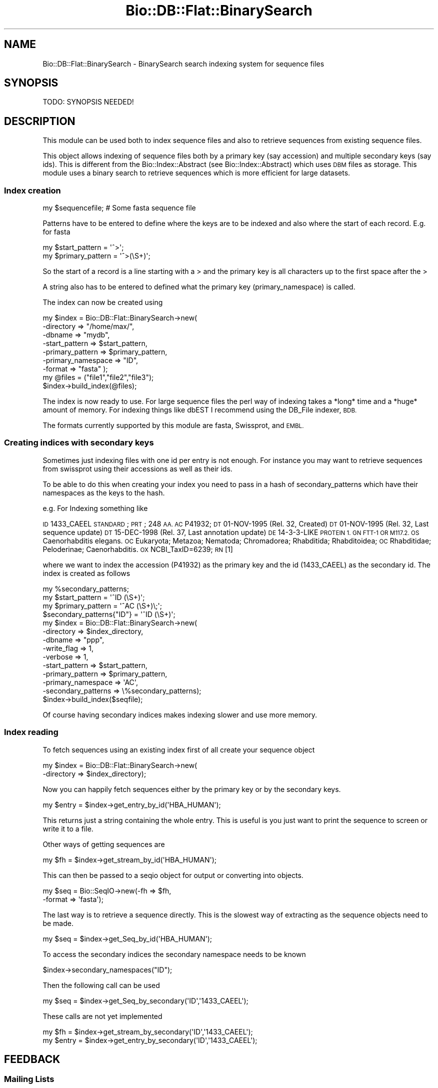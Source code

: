 .\" Automatically generated by Pod::Man 4.09 (Pod::Simple 3.35)
.\"
.\" Standard preamble:
.\" ========================================================================
.de Sp \" Vertical space (when we can't use .PP)
.if t .sp .5v
.if n .sp
..
.de Vb \" Begin verbatim text
.ft CW
.nf
.ne \\$1
..
.de Ve \" End verbatim text
.ft R
.fi
..
.\" Set up some character translations and predefined strings.  \*(-- will
.\" give an unbreakable dash, \*(PI will give pi, \*(L" will give a left
.\" double quote, and \*(R" will give a right double quote.  \*(C+ will
.\" give a nicer C++.  Capital omega is used to do unbreakable dashes and
.\" therefore won't be available.  \*(C` and \*(C' expand to `' in nroff,
.\" nothing in troff, for use with C<>.
.tr \(*W-
.ds C+ C\v'-.1v'\h'-1p'\s-2+\h'-1p'+\s0\v'.1v'\h'-1p'
.ie n \{\
.    ds -- \(*W-
.    ds PI pi
.    if (\n(.H=4u)&(1m=24u) .ds -- \(*W\h'-12u'\(*W\h'-12u'-\" diablo 10 pitch
.    if (\n(.H=4u)&(1m=20u) .ds -- \(*W\h'-12u'\(*W\h'-8u'-\"  diablo 12 pitch
.    ds L" ""
.    ds R" ""
.    ds C` ""
.    ds C' ""
'br\}
.el\{\
.    ds -- \|\(em\|
.    ds PI \(*p
.    ds L" ``
.    ds R" ''
.    ds C`
.    ds C'
'br\}
.\"
.\" Escape single quotes in literal strings from groff's Unicode transform.
.ie \n(.g .ds Aq \(aq
.el       .ds Aq '
.\"
.\" If the F register is >0, we'll generate index entries on stderr for
.\" titles (.TH), headers (.SH), subsections (.SS), items (.Ip), and index
.\" entries marked with X<> in POD.  Of course, you'll have to process the
.\" output yourself in some meaningful fashion.
.\"
.\" Avoid warning from groff about undefined register 'F'.
.de IX
..
.if !\nF .nr F 0
.if \nF>0 \{\
.    de IX
.    tm Index:\\$1\t\\n%\t"\\$2"
..
.    if !\nF==2 \{\
.        nr % 0
.        nr F 2
.    \}
.\}
.\"
.\" Accent mark definitions (@(#)ms.acc 1.5 88/02/08 SMI; from UCB 4.2).
.\" Fear.  Run.  Save yourself.  No user-serviceable parts.
.    \" fudge factors for nroff and troff
.if n \{\
.    ds #H 0
.    ds #V .8m
.    ds #F .3m
.    ds #[ \f1
.    ds #] \fP
.\}
.if t \{\
.    ds #H ((1u-(\\\\n(.fu%2u))*.13m)
.    ds #V .6m
.    ds #F 0
.    ds #[ \&
.    ds #] \&
.\}
.    \" simple accents for nroff and troff
.if n \{\
.    ds ' \&
.    ds ` \&
.    ds ^ \&
.    ds , \&
.    ds ~ ~
.    ds /
.\}
.if t \{\
.    ds ' \\k:\h'-(\\n(.wu*8/10-\*(#H)'\'\h"|\\n:u"
.    ds ` \\k:\h'-(\\n(.wu*8/10-\*(#H)'\`\h'|\\n:u'
.    ds ^ \\k:\h'-(\\n(.wu*10/11-\*(#H)'^\h'|\\n:u'
.    ds , \\k:\h'-(\\n(.wu*8/10)',\h'|\\n:u'
.    ds ~ \\k:\h'-(\\n(.wu-\*(#H-.1m)'~\h'|\\n:u'
.    ds / \\k:\h'-(\\n(.wu*8/10-\*(#H)'\z\(sl\h'|\\n:u'
.\}
.    \" troff and (daisy-wheel) nroff accents
.ds : \\k:\h'-(\\n(.wu*8/10-\*(#H+.1m+\*(#F)'\v'-\*(#V'\z.\h'.2m+\*(#F'.\h'|\\n:u'\v'\*(#V'
.ds 8 \h'\*(#H'\(*b\h'-\*(#H'
.ds o \\k:\h'-(\\n(.wu+\w'\(de'u-\*(#H)/2u'\v'-.3n'\*(#[\z\(de\v'.3n'\h'|\\n:u'\*(#]
.ds d- \h'\*(#H'\(pd\h'-\w'~'u'\v'-.25m'\f2\(hy\fP\v'.25m'\h'-\*(#H'
.ds D- D\\k:\h'-\w'D'u'\v'-.11m'\z\(hy\v'.11m'\h'|\\n:u'
.ds th \*(#[\v'.3m'\s+1I\s-1\v'-.3m'\h'-(\w'I'u*2/3)'\s-1o\s+1\*(#]
.ds Th \*(#[\s+2I\s-2\h'-\w'I'u*3/5'\v'-.3m'o\v'.3m'\*(#]
.ds ae a\h'-(\w'a'u*4/10)'e
.ds Ae A\h'-(\w'A'u*4/10)'E
.    \" corrections for vroff
.if v .ds ~ \\k:\h'-(\\n(.wu*9/10-\*(#H)'\s-2\u~\d\s+2\h'|\\n:u'
.if v .ds ^ \\k:\h'-(\\n(.wu*10/11-\*(#H)'\v'-.4m'^\v'.4m'\h'|\\n:u'
.    \" for low resolution devices (crt and lpr)
.if \n(.H>23 .if \n(.V>19 \
\{\
.    ds : e
.    ds 8 ss
.    ds o a
.    ds d- d\h'-1'\(ga
.    ds D- D\h'-1'\(hy
.    ds th \o'bp'
.    ds Th \o'LP'
.    ds ae ae
.    ds Ae AE
.\}
.rm #[ #] #H #V #F C
.\" ========================================================================
.\"
.IX Title "Bio::DB::Flat::BinarySearch 3"
.TH Bio::DB::Flat::BinarySearch 3 "2019-05-01" "perl v5.26.2" "User Contributed Perl Documentation"
.\" For nroff, turn off justification.  Always turn off hyphenation; it makes
.\" way too many mistakes in technical documents.
.if n .ad l
.nh
.SH "NAME"
Bio::DB::Flat::BinarySearch \- BinarySearch search indexing system for sequence files
.SH "SYNOPSIS"
.IX Header "SYNOPSIS"
.Vb 1
\&  TODO: SYNOPSIS NEEDED!
.Ve
.SH "DESCRIPTION"
.IX Header "DESCRIPTION"
This module can be used both to index sequence files and also to
retrieve sequences from existing sequence files.
.PP
This object allows indexing of sequence files both by a primary key
(say accession) and multiple secondary keys (say ids).  This is
different from the Bio::Index::Abstract (see Bio::Index::Abstract)
which uses \s-1DBM\s0 files as storage.  This module uses a binary search to
retrieve sequences which is more efficient for large datasets.
.SS "Index creation"
.IX Subsection "Index creation"
.Vb 1
\&    my $sequencefile;  # Some fasta sequence file
.Ve
.PP
Patterns have to be entered to define where the keys are to be indexed
and also where the start of each record.  E.g. for fasta
.PP
.Vb 2
\&    my $start_pattern   = \*(Aq^>\*(Aq;
\&    my $primary_pattern = \*(Aq^>(\eS+)\*(Aq;
.Ve
.PP
So the start of a record is a line starting with a > and the
primary key is all characters up to the first space after the >
.PP
A string also has to be entered to defined what the primary key
(primary_namespace) is called.
.PP
The index can now be created using
.PP
.Vb 7
\&    my $index = Bio::DB::Flat::BinarySearch\->new(
\&             \-directory         => "/home/max/",
\&             \-dbname            => "mydb",
\&              \-start_pattern     => $start_pattern,
\&              \-primary_pattern   => $primary_pattern,
\&             \-primary_namespace => "ID",
\&              \-format            => "fasta" );
\&
\&    my @files = ("file1","file2","file3");
\&
\&    $index\->build_index(@files);
.Ve
.PP
The index is now ready to use.  For large sequence files the perl way
of indexing takes a *long* time and a *huge* amount of memory.  For
indexing things like dbEST I recommend using the DB_File indexer, \s-1BDB.\s0
.PP
The formats currently supported by this module are fasta, Swissprot,
and \s-1EMBL.\s0
.SS "Creating indices with secondary keys"
.IX Subsection "Creating indices with secondary keys"
Sometimes just indexing files with one id per entry is not enough.  For
instance you may want to retrieve sequences from swissprot using
their accessions as well as their ids.
.PP
To be able to do this when creating your index you need to pass in
a hash of secondary_patterns which have their namespaces as the keys
to the hash.
.PP
e.g. For Indexing something like
.PP
\&\s-1ID\s0   1433_CAEEL     \s-1STANDARD\s0;      \s-1PRT\s0;   248 \s-1AA.
AC\s0   P41932;
\&\s-1DT\s0   01\-NOV\-1995 (Rel. 32, Created)
\&\s-1DT\s0   01\-NOV\-1995 (Rel. 32, Last sequence update)
\&\s-1DT\s0   15\-DEC\-1998 (Rel. 37, Last annotation update)
\&\s-1DE\s0   14\-3\-3\-LIKE \s-1PROTEIN 1.
GN\s0   \s-1FTT\-1 OR M117.2.
OS\s0   Caenorhabditis elegans.
\&\s-1OC\s0   Eukaryota; Metazoa; Nematoda; Chromadorea; Rhabditida; Rhabditoidea;
\&\s-1OC\s0   Rhabditidae; Peloderinae; Caenorhabditis.
\&\s-1OX\s0   NCBI_TaxID=6239;
\&\s-1RN\s0   [1]
.PP
where we want to index the accession (P41932) as the primary key and the
id (1433_CAEEL) as the secondary id.  The index is created as follows
.PP
.Vb 1
\&    my %secondary_patterns;
\&
\&    my $start_pattern   = \*(Aq^ID   (\eS+)\*(Aq;
\&    my $primary_pattern = \*(Aq^AC   (\eS+)\e;\*(Aq;
\&
\&    $secondary_patterns{"ID"} = \*(Aq^ID   (\eS+)\*(Aq;
\&
\&    my $index = Bio::DB::Flat::BinarySearch\->new(
\&                \-directory          => $index_directory,
\&                  \-dbname             => "ppp",
\&                  \-write_flag         => 1,
\&                \-verbose            => 1,
\&                \-start_pattern      => $start_pattern,
\&                \-primary_pattern    => $primary_pattern,
\&                \-primary_namespace  => \*(AqAC\*(Aq,
\&                \-secondary_patterns => \e%secondary_patterns);
\&
\&    $index\->build_index($seqfile);
.Ve
.PP
Of course having secondary indices makes indexing slower and use more
memory.
.SS "Index reading"
.IX Subsection "Index reading"
To fetch sequences using an existing index first of all create your sequence
object
.PP
.Vb 2
\&    my $index = Bio::DB::Flat::BinarySearch\->new(
\&                  \-directory => $index_directory);
.Ve
.PP
Now you can happily fetch sequences either by the primary key or
by the secondary keys.
.PP
.Vb 1
\&    my $entry = $index\->get_entry_by_id(\*(AqHBA_HUMAN\*(Aq);
.Ve
.PP
This returns just a string containing the whole entry.  This is
useful is you just want to print the sequence to screen or write it to a file.
.PP
Other ways of getting sequences are
.PP
.Vb 1
\&    my $fh = $index\->get_stream_by_id(\*(AqHBA_HUMAN\*(Aq);
.Ve
.PP
This can then be passed to a seqio object for output or converting
into objects.
.PP
.Vb 2
\&    my $seq = Bio::SeqIO\->new(\-fh     => $fh,
\&                                \-format => \*(Aqfasta\*(Aq);
.Ve
.PP
The last way is to retrieve a sequence directly.  This is the
slowest way of extracting as the sequence objects need to be made.
.PP
.Vb 1
\&    my $seq = $index\->get_Seq_by_id(\*(AqHBA_HUMAN\*(Aq);
.Ve
.PP
To access the secondary indices the secondary namespace needs to be known
.PP
.Vb 1
\&    $index\->secondary_namespaces("ID");
.Ve
.PP
Then the following call can be used
.PP
.Vb 1
\&    my $seq   = $index\->get_Seq_by_secondary(\*(AqID\*(Aq,\*(Aq1433_CAEEL\*(Aq);
.Ve
.PP
These calls are not yet implemented
.PP
.Vb 2
\&    my $fh    = $index\->get_stream_by_secondary(\*(AqID\*(Aq,\*(Aq1433_CAEEL\*(Aq);
\&    my $entry = $index\->get_entry_by_secondary(\*(AqID\*(Aq,\*(Aq1433_CAEEL\*(Aq);
.Ve
.SH "FEEDBACK"
.IX Header "FEEDBACK"
.SS "Mailing Lists"
.IX Subsection "Mailing Lists"
User feedback is an integral part of the evolution of this and other
Bioperl modules. Send your comments and suggestions preferably to one
of the Bioperl mailing lists.  Your participation is much appreciated.
.PP
.Vb 2
\&  bioperl\-l@bioperl.org                  \- General discussion
\&  http://bioperl.org/wiki/Mailing_lists  \- About the mailing lists
.Ve
.SS "Support"
.IX Subsection "Support"
Please direct usage questions or support issues to the mailing list:
.PP
\&\fIbioperl\-l@bioperl.org\fR
.PP
rather than to the module maintainer directly. Many experienced and
reponsive experts will be able look at the problem and quickly
address it. Please include a thorough description of the problem
with code and data examples if at all possible.
.SS "Reporting Bugs"
.IX Subsection "Reporting Bugs"
Report bugs to the Bioperl bug tracking system to help us keep track
the bugs and their resolution.  Bug reports can be submitted via the
web:
.PP
.Vb 1
\&  https://github.com/bioperl/bioperl\-live/issues
.Ve
.SH "AUTHOR \- Michele Clamp"
.IX Header "AUTHOR - Michele Clamp"
Email \- michele@sanger.ac.uk
.SH "CONTRIBUTORS"
.IX Header "CONTRIBUTORS"
Jason Stajich, jason@bioperl.org
.SH "APPENDIX"
.IX Header "APPENDIX"
The rest of the documentation details each of the object methods. Internal
methods are usually preceded with an \*(L"_\*(R" (underscore).
.SS "new"
.IX Subsection "new"
.Vb 6
\& Title   : new
\& Usage   : For reading
\&             my $index = Bio::DB::Flat::BinarySearch\->new(
\&                     \-directory => \*(Aq/Users/michele/indices/dbest\*(Aq,
\&             \-dbname    => \*(Aqmydb\*(Aq,
\&                     \-format    => \*(Aqfasta\*(Aq);
\&
\&           For writing
\&
\&             my %secondary_patterns = {"ACC" => "^>\e\eS+ +(\e\eS+)"}
\&             my $index = Bio::DB::Flat::BinarySearch\->new(
\&             \-directory          => \*(Aq/Users/michele/indices\*(Aq,
\&                     \-dbname             => \*(Aqmydb\*(Aq,
\&             \-primary_pattern    => "^>(\e\eS+)",
\&                     \-secondary_patterns => \e%secondary_patterns,
\&             \-primary_namespace  => "ID");
\&
\&             my @files = (\*(Aqfile1\*(Aq,\*(Aqfile2\*(Aq,\*(Aqfile3\*(Aq);
\&
\&             $index\->build_index(@files);
\&
\&
\& Function: create a new Bio::DB::Flat::BinarySearch object
\& Returns : new Bio::DB::Flat::BinarySearch
\& Args    : \-directory          Root directory for index files
\&           \-dbname             Name of subdirectory containing indices
\&                               for named database
\&           \-write_flag         Allow building index
\&           \-primary_pattern    Regexp defining the primary id
\&           \-secondary_patterns A hash ref containing the secondary
\&                               patterns with the namespaces as keys
\&           \-primary_namespace  A string defining what the primary key
\&                               is
\&
\& Status  : Public
.Ve
.SS "get_Seq_by_id"
.IX Subsection "get_Seq_by_id"
.Vb 6
\& Title   : get_Seq_by_id
\& Usage   : $obj\->get_Seq_by_id($newval)
\& Function:
\& Example :
\& Returns : value of get_Seq_by_id
\& Args    : newvalue (optional)
.Ve
.SS "get_entry_by_id"
.IX Subsection "get_entry_by_id"
.Vb 5
\& Title   : get_entry_by_id
\& Usage   : $obj\->get_entry_by_id($newval)
\& Function: Get a Bio::SeqI object for a unique ID
\& Returns : Bio::SeqI
\& Args    : string
.Ve
.SS "get_stream_by_id"
.IX Subsection "get_stream_by_id"
.Vb 5
\& Title   : get_stream_by_id
\& Usage   : $obj\->get_stream_by_id($id)
\& Function: Gets a Sequence stream for an id
\& Returns : Bio::SeqIO stream
\& Args    : Id to lookup by
.Ve
.SS "get_Seq_by_acc"
.IX Subsection "get_Seq_by_acc"
.Vb 5
\& Title   : get_Seq_by_acc
\& Usage   : $obj\->get_Seq_by_acc($acc)
\& Function: Gets a Bio::SeqI object by accession number
\& Returns : Bio::SeqI object
\& Args    : string representing accession number
.Ve
.SS "get_Seq_by_version"
.IX Subsection "get_Seq_by_version"
.Vb 5
\& Title   : get_Seq_by_version
\& Usage   : $obj\->get_Seq_by_version($version)
\& Function: Gets a Bio::SeqI object by accession.version number
\& Returns : Bio::SeqI object
\& Args    : string representing accession.version number
.Ve
.SS "get_Seq_by_secondary"
.IX Subsection "get_Seq_by_secondary"
.Vb 5
\& Title   : get_Seq_by_secondary
\& Usage   : $obj\->get_Seq_by_secondary($namespace,$acc)
\& Function: Gets a Bio::SeqI object looking up secondary accessions
\& Returns : Bio::SeqI object
\& Args    : namespace name to check secondary namespace and an id
.Ve
.SS "read_header"
.IX Subsection "read_header"
.Vb 5
\& Title   : read_header
\& Usage   : $obj\->read_header($fhl)
\& Function: Reads the header from the db file
\& Returns : width of a record
\& Args    : filehandle
.Ve
.SS "read_record"
.IX Subsection "read_record"
.Vb 5
\& Title   : read_record
\& Usage   : $obj\->read_record($fh,$pos,$len)
\& Function: Reads a record from a filehandle
\& Returns : String
\& Args    : filehandle, offset, and length
.Ve
.SS "get_all_primary_ids"
.IX Subsection "get_all_primary_ids"
.Vb 6
\& Title   : get_all_primary_ids
\& Usage   : @ids = $seqdb\->get_all_primary_ids()
\& Function: gives an array of all the primary_ids of the
\&           sequence objects in the database.
\& Returns : an array of strings
\& Args    : none
.Ve
.SS "find_entry"
.IX Subsection "find_entry"
.Vb 5
\& Title   : find_entry
\& Usage   : $obj\->find_entry($fh,$start,$end,$id,$recsize)
\& Function: Extract an entry based on the start,end,id and record size
\& Returns : string
\& Args    : filehandle, start, end, id, recordsize
.Ve
.SS "build_index"
.IX Subsection "build_index"
.Vb 5
\& Title   : build_index
\& Usage   : $obj\->build_index(@files)
\& Function: Build the index based on a set of files
\& Returns : count of the number of entries
\& Args    : List of filenames
.Ve
.SS "_index_file"
.IX Subsection "_index_file"
.Vb 6
\& Title   : _index_file
\& Usage   : $obj\->_index_file($newval)
\& Function:
\& Example :
\& Returns : value of _index_file
\& Args    : newvalue (optional)
.Ve
.SS "write_primary_index"
.IX Subsection "write_primary_index"
.Vb 6
\& Title   : write_primary_index
\& Usage   : $obj\->write_primary_index($newval)
\& Function:
\& Example :
\& Returns : value of write_primary_index
\& Args    : newvalue (optional)
.Ve
.SS "write_secondary_indices"
.IX Subsection "write_secondary_indices"
.Vb 6
\& Title   : write_secondary_indices
\& Usage   : $obj\->write_secondary_indices($newval)
\& Function:
\& Example :
\& Returns : value of write_secondary_indices
\& Args    : newvalue (optional)
.Ve
.SS "new_secondary_filehandle"
.IX Subsection "new_secondary_filehandle"
.Vb 6
\& Title   : new_secondary_filehandle
\& Usage   : $obj\->new_secondary_filehandle($newval)
\& Function:
\& Example :
\& Returns : value of new_secondary_filehandle
\& Args    : newvalue (optional)
.Ve
.SS "open_secondary_index"
.IX Subsection "open_secondary_index"
.Vb 6
\& Title   : open_secondary_index
\& Usage   : $obj\->open_secondary_index($newval)
\& Function:
\& Example :
\& Returns : value of open_secondary_index
\& Args    : newvalue (optional)
.Ve
.SS "_add_id_position"
.IX Subsection "_add_id_position"
.Vb 6
\& Title   : _add_id_position
\& Usage   : $obj\->_add_id_position($newval)
\& Function:
\& Example :
\& Returns : value of _add_id_position
\& Args    : newvalue (optional)
.Ve
.SS "make_config_file"
.IX Subsection "make_config_file"
.Vb 6
\& Title   : make_config_file
\& Usage   : $obj\->make_config_file($newval)
\& Function:
\& Example :
\& Returns : value of make_config_file
\& Args    : newvalue (optional)
.Ve
.SS "read_config_file"
.IX Subsection "read_config_file"
.Vb 6
\& Title   : read_config_file
\& Usage   : $obj\->read_config_file($newval)
\& Function:
\& Example :
\& Returns : value of read_config_file
\& Args    : newvalue (optional)
.Ve
.SS "get_fileid_by_filename"
.IX Subsection "get_fileid_by_filename"
.Vb 6
\& Title   : get_fileid_by_filename
\& Usage   : $obj\->get_fileid_by_filename($newval)
\& Function:
\& Example :
\& Returns : value of get_fileid_by_filename
\& Args    : newvalue (optional)
.Ve
.SS "get_filehandle_by_fileid"
.IX Subsection "get_filehandle_by_fileid"
.Vb 6
\& Title   : get_filehandle_by_fileid
\& Usage   : $obj\->get_filehandle_by_fileid($newval)
\& Function:
\& Example :
\& Returns : value of get_filehandle_by_fileid
\& Args    : newvalue (optional)
.Ve
.SS "primary_index_file"
.IX Subsection "primary_index_file"
.Vb 6
\& Title   : primary_index_file
\& Usage   : $obj\->primary_index_file($newval)
\& Function:
\& Example :
\& Returns : value of primary_index_file
\& Args    : newvalue (optional)
.Ve
.SS "primary_index_filehandle"
.IX Subsection "primary_index_filehandle"
.Vb 6
\& Title   : primary_index_filehandle
\& Usage   : $obj\->primary_index_filehandle($newval)
\& Function:
\& Example :
\& Returns : value of primary_index_filehandle
\& Args    : newvalue (optional)
.Ve
.SS "format"
.IX Subsection "format"
.Vb 6
\& Title   : format
\& Usage   : $obj\->format($newval)
\& Function:
\& Example :
\& Returns : value of format
\& Args    : newvalue (optional)
.Ve
.SS "write_flag"
.IX Subsection "write_flag"
.Vb 6
\& Title   : write_flag
\& Usage   : $obj\->write_flag($newval)
\& Function:
\& Example :
\& Returns : value of write_flag
\& Args    : newvalue (optional)
.Ve
.SS "dbname"
.IX Subsection "dbname"
.Vb 6
\& Title   : dbname
\& Usage   : $obj\->dbname($newval)
\& Function: get/set database name
\& Example :
\& Returns : value of dbname
\& Args    : newvalue (optional)
.Ve
.SS "index_directory"
.IX Subsection "index_directory"
.Vb 6
\& Title   : index_directory
\& Usage   : $obj\->index_directory($newval)
\& Function:
\& Example :
\& Returns : value of index_directory
\& Args    : newvalue (optional)
.Ve
.SS "record_size"
.IX Subsection "record_size"
.Vb 6
\& Title   : record_size
\& Usage   : $obj\->record_size($newval)
\& Function:
\& Example :
\& Returns : value of record_size
\& Args    : newvalue (optional)
.Ve
.SS "primary_namespace"
.IX Subsection "primary_namespace"
.Vb 6
\& Title   : primary_namespace
\& Usage   : $obj\->primary_namespace($newval)
\& Function:
\& Example :
\& Returns : value of primary_namespace
\& Args    : newvalue (optional)
.Ve
.SS "index_type"
.IX Subsection "index_type"
.Vb 6
\& Title   : index_type
\& Usage   : $obj\->index_type($newval)
\& Function:
\& Example :
\& Returns : value of index_type
\& Args    : newvalue (optional)
.Ve
.SS "index_version"
.IX Subsection "index_version"
.Vb 6
\& Title   : index_version
\& Usage   : $obj\->index_version($newval)
\& Function:
\& Example :
\& Returns : value of index_version
\& Args    : newvalue (optional)
.Ve
.SS "primary_pattern"
.IX Subsection "primary_pattern"
.Vb 6
\& Title   : primary_pattern
\& Usage   : $obj\->primary_pattern($newval)
\& Function:
\& Example :
\& Returns : value of primary_pattern
\& Args    : newvalue (optional)
.Ve
.SS "start_pattern"
.IX Subsection "start_pattern"
.Vb 6
\& Title   : start_pattern
\& Usage   : $obj\->start_pattern($newval)
\& Function:
\& Example :
\& Returns : value of start_pattern
\& Args    : newvalue (optional)
.Ve
.SS "secondary_patterns"
.IX Subsection "secondary_patterns"
.Vb 6
\& Title   : secondary_patterns
\& Usage   : $obj\->secondary_patterns($newval)
\& Function:
\& Example :
\& Returns : value of secondary_patterns
\& Args    : newvalue (optional)
.Ve
.SS "secondary_namespaces"
.IX Subsection "secondary_namespaces"
.Vb 6
\& Title   : secondary_namespaces
\& Usage   : $obj\->secondary_namespaces($newval)
\& Function:
\& Example :
\& Returns : value of secondary_namespaces
\& Args    : newvalue (optional)
.Ve
